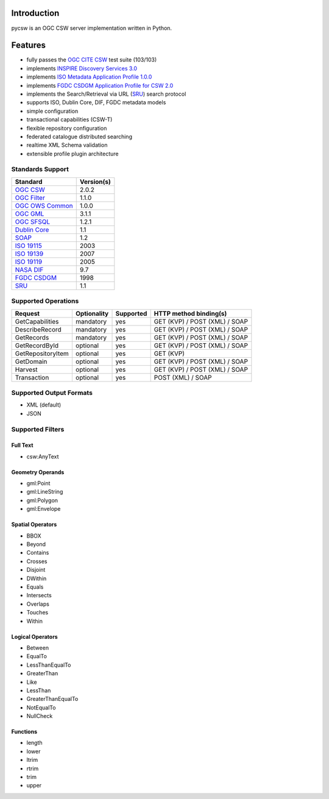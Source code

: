 .. _introduction:

Introduction
============

pycsw is an OGC CSW server implementation written in Python.

Features
========

- fully passes the `OGC CITE CSW`_ test suite (103/103)
- implements `INSPIRE Discovery Services 3.0`_
- implements `ISO Metadata Application Profile 1.0.0`_
- implements `FGDC CSDGM Application Profile for CSW 2.0`_
- implements the Search/Retrieval via URL (`SRU`_) search protocol
- supports ISO, Dublin Core, DIF, FGDC metadata models
- simple configuration
- transactional capabilities (CSW-T)
- flexible repository configuration
- federated catalogue distributed searching
- realtime XML Schema validation
- extensible profile plugin architecture

Standards Support
-----------------

+-------------------+------------+
| Standard          | Version(s) |
+===================+============+
| `OGC CSW`_        | 2.0.2      |
+-------------------+------------+
| `OGC Filter`_     | 1.1.0      |
+-------------------+------------+
| `OGC OWS Common`_ | 1.0.0      |
+-------------------+------------+
| `OGC GML`_        | 3.1.1      |
+-------------------+------------+
| `OGC SFSQL`_      | 1.2.1      |
+-------------------+------------+
| `Dublin Core`_    | 1.1        |
+-------------------+------------+
| `SOAP`_           | 1.2        |
+-------------------+------------+
| `ISO 19115`_      | 2003       |
+-------------------+------------+
| `ISO 19139`_      | 2007       |
+-------------------+------------+
| `ISO 19119`_      | 2005       |
+-------------------+------------+
| `NASA DIF`_       | 9.7        | 
+-------------------+------------+
| `FGDC CSDGM`_     | 1998       | 
+-------------------+------------+
| `SRU`_            | 1.1        | 
+-------------------+------------+

Supported Operations
--------------------

.. csv-table::
  :header: Request,Optionality,Supported,HTTP method binding(s)

  GetCapabilities,mandatory,yes,GET (KVP) / POST (XML) / SOAP
  DescribeRecord,mandatory,yes,GET (KVP) / POST (XML) / SOAP
  GetRecords,mandatory,yes,GET (KVP) / POST (XML) / SOAP
  GetRecordById,optional,yes,GET (KVP) / POST (XML) / SOAP
  GetRepositoryItem,optional,yes,GET (KVP)
  GetDomain,optional,yes,GET (KVP) / POST (XML) / SOAP
  Harvest,optional,yes,GET (KVP) / POST (XML) / SOAP
  Transaction,optional,yes,POST (XML) / SOAP

Supported Output Formats
------------------------

- XML (default)
- JSON

Supported Filters
-----------------

Full Text
^^^^^^^^^

- csw:AnyText

Geometry Operands
^^^^^^^^^^^^^^^^^

- gml:Point
- gml:LineString
- gml:Polygon
- gml:Envelope

Spatial Operators
^^^^^^^^^^^^^^^^^

- BBOX
- Beyond
- Contains
- Crosses
- Disjoint
- DWithin
- Equals
- Intersects
- Overlaps
- Touches
- Within

Logical Operators
^^^^^^^^^^^^^^^^^

- Between
- EqualTo
- LessThanEqualTo
- GreaterThan
- Like
- LessThan
- GreaterThanEqualTo
- NotEqualTo
- NullCheck

Functions
^^^^^^^^^
- length
- lower
- ltrim
- rtrim
- trim
- upper

.. _`OGC CSW`: http://www.opengeospatial.org/standards/cat
.. _`ISO Metadata Application Profile 1.0.0`: http://portal.opengeospatial.org/files/?artifact_id=21460
.. _`OGC Filter`: http://www.opengeospatial.org/standards/filter
.. _`OGC OWS Common`: http://www.opengeospatial.org/standards/common
.. _`OGC GML`: http://www.opengeospatial.org/standards/gml
.. _`OGC SFSQL`: http://www.opengeospatial.org/standards/sfs
.. _`Dublin Core`: http://www.dublincore.org/
.. _`OGC CITE CSW`: http://cite.opengeospatial.org/test_engine/csw/2.0.2
.. _`SOAP`: http://www.w3.org/TR/soap/
.. _`INSPIRE Discovery Services 3.0`: http://inspire.jrc.ec.europa.eu/documents/Network_Services/TechnicalGuidance_DiscoveryServices_v3.0.pdf
.. _`ISO 19115`: http://www.iso.org/iso/catalogue_detail.htm?csnumber=26020
.. _`ISO 19139`: http://www.iso.org/iso/catalogue_detail.htm?csnumber=32557
.. _`ISO 19119`: http://www.iso.org/iso/iso_catalogue/catalogue_tc/catalogue_detail.htm?csnumber=39890
.. _`NASA DIF`: http://gcmd.nasa.gov/User/difguide/whatisadif.html
.. _`FGDC CSDGM`: http://www.fgdc.gov/metadata/csdgm
.. _`FGDC CSDGM Application Profile for CSW 2.0`: http://portal.opengeospatial.org/files/?artifact_id=16936
.. _`SRU`: http://www.loc.gov/standards/sru/
